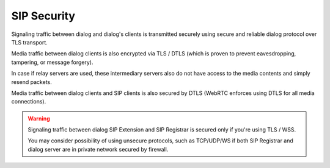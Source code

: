 SIP Security
============

Signaling traffic between dialog and dialog's clients is transmitted securely
using secure and reliable dialog protocol over TLS transport.

Media traffic between dialog clients is also encrypted via TLS / DTLS (which is
proven to prevent eavesdropping, tampering, or message forgery).

In case if relay servers are used, these intermediary servers also do not have
access to the media contents and simply resend packets.

Media traffic between dialog clients and SIP clients is also secured by DTLS
(WebRTC enforces using DTLS for all media connections).

.. warning::

   Signaling traffic between dialog SIP Extension and SIP Registrar is secured
   only if you're using TLS / WSS.

   You may consider possibility of using unsecure protocols, such as TCP/UDP/WS
   if both SIP Registrar and dialog server are in private network secured
   by firewall.

